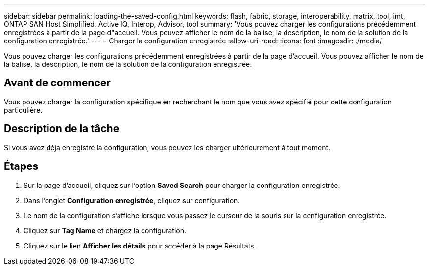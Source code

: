 ---
sidebar: sidebar 
permalink: loading-the-saved-config.html 
keywords: flash, fabric, storage, interoperability, matrix, tool, imt, ONTAP SAN Host Simplified, Active IQ, Interop, Advisor, tool 
summary: 'Vous pouvez charger les configurations précédemment enregistrées à partir de la page d"accueil. Vous pouvez afficher le nom de la balise, la description, le nom de la solution de la configuration enregistrée.' 
---
= Charger la configuration enregistrée
:allow-uri-read: 
:icons: font
:imagesdir: ./media/


[role="lead"]
Vous pouvez charger les configurations précédemment enregistrées à partir de la page d'accueil. Vous pouvez afficher le nom de la balise, la description, le nom de la solution de la configuration enregistrée.



== Avant de commencer

Vous pouvez charger la configuration spécifique en recherchant le nom que vous avez spécifié pour cette configuration particulière.



== Description de la tâche

Si vous avez déjà enregistré la configuration, vous pouvez les charger ultérieurement à tout moment.



== Étapes

. Sur la page d'accueil, cliquez sur l'option *Saved Search* pour charger la configuration enregistrée.
. Dans l'onglet *Configuration enregistrée*, cliquez sur configuration.
. Le nom de la configuration s'affiche lorsque vous passez le curseur de la souris sur la configuration enregistrée.
. Cliquez sur *Tag Name* et chargez la configuration.
. Cliquez sur le lien *Afficher les détails* pour accéder à la page Résultats.

